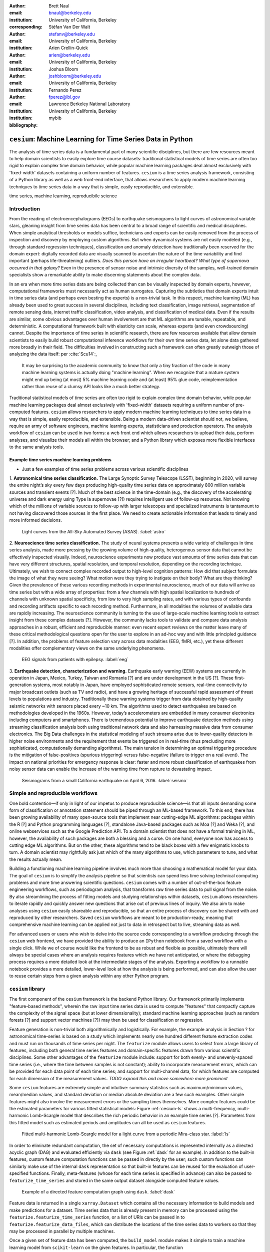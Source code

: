 :author: Brett Naul
:email: bnaul@berkeley.edu
:institution: University of California, Berkeley
:corresponding:

:author: Stéfan Van Der Walt
:email: stefanv@berkeley.edu
:institution: University of California, Berkeley

:author: Arien Crellin-Quick
:email: arien@berkeley.edu
:institution: University of California, Berkeley

:author: Joshua Bloom
:email: joshbloom@berkeley.edu
:institution: University of California, Berkeley

:author: Fernando Perez
:email: fperez@lbl.gov
:institution: Lawrence Berkeley National Laboratory
:institution: University of California, Berkeley

:bibliography: mybib

-----------------------------------------------------------
``cesium``: Machine Learning for Time Series Data in Python
-----------------------------------------------------------

.. class:: abstract

   The analysis of time series data is a fundamental part of many scientific
   disciplines, but there are few resources meant to help domain scientists to
   easily explore time course datasets: traditional statistical models of time
   series are often too rigid to explain complex time domain behavior, while
   popular machine learning packages deal almost exclusively with 'fixed-width'
   datasets containing a uniform number of features. ``cesium`` is a time
   series analysis framework, consisting of a Python library as well as a web
   front-end interface, that allows researchers to apply modern machine
   learning techniques to time series data in a way that is simple, easily
   reproducible, and extensible.

.. class:: keywords

   time series, machine learning, reproducibile science

Introduction
============
From the reading of electroencephalograms (EEGs) to earthquake seismograms to light
curves of astronomical variable stars, gleaning insight from time series data
has been central to a broad range of scientific and medical disciplines. When
simple analytical thresholds or models suffice, technicians and
experts can be easily removed from the process of inspection and discovery by
employing custom algorithms. But when dynamical systems are not easily modeled
(e.g., through standard regression techniques), classification and anomaly
detection have traditionally been reserved for the domain expert: digitally
recorded data are visually scanned to ascertain the nature of the time
variability and find important (perhaps life-threatening) outliers. *Does this
person have an irregular heartbeat? What type of supernova occurred in that
galaxy?* Even in the presence of sensor noise and intrinsic diversity of the
samples, well-trained domain specialists show a remarkable ability to make
discerning statements about the complex data.

In an era when more time series data are being collected than can be visually
inspected by domain experts, however, computational frameworks must necessarily
act as human surrogates. Capturing the subtleties that domain experts intuit in
time series data (and perhaps even besting the experts) is a non-trivial task.
In this respect, machine learning (ML) has already been used to great success
in several disciplines, including text classification, image retrieval,
segmentation of remote sensing data, internet traffic classification, video
analysis, and classification of medical data. Even if the results are similar,
some obvious advantages over human involvement are that ML algorithms are
tunable, repeatable, and deterministic. A computational framework built with
elasticity can scale, whereas experts (and even crowdsourcing) cannot.
Despite the importance of time series in scientific research, there are few
resources available that allow domain scientists to easily build robust
computational inference workflows for their own time series data, let alone
data gathered more broadly in their field. The difficulties involved in
constructing such a framework can often greatly outweigh those of analyzing the
data itself: per :cite:`Scu14`:,
 
        It may be surprising to the academic community to know that only a tiny
        fraction of the code in many machine learning systems is actually doing
        "machine learning". When we recognize that a mature system might end up
        being (at most) 5% machine learning code and (at least) 95% glue code,
        reimplementation rather than reuse of a clumsy API looks like a much
        better strategy.

Traditional statistical models of time series are often too rigid to explain
complex time domain behavior, while popular machine learning packages deal
almost exclusively with 'fixed-width' datasets requiring a uniform number of
pre-computed features. ``cesium`` allows researchers to apply modern machine
learning techniques to time series data in a way that is simple, easily
reproducible, and extensible. Being a modern data-driven scientist should not,
we believe, require an army of software engineers, machine learning experts,
statisticians and production operators. The analysis workflow of ``cesium``
can be used in two forms: a web front end which allows researchers to upload
their data, perform analyses, and visualize their models all within the
browser; and a Python library which exposes more flexible interfaces to the
same analysis tools.

Example time series machine learning problems
---------------------------------------------
- Just a few examples of time series problems across various scientific disciplines
 
1. **Astronomical time series classification.** The Large Synoptic Survey
Telescope (LSST), beginning in 2020, will survey the entire night’s sky
every few days producing high-quality time series data on approximately 800
million variable sources and transient events [?]. Much of the best
science in the time-domain (e.g., the discovery of the accelerating universe
and dark energy using Type Ia supernovae [?]) requires intelligent use
of follow-up resources. Not knowing which of the millions of variable
sources to follow-up with larger telescopes and specialized instruments is
tantamount to not having discovered those sources in the first place.
We need to create actionable information that leads to timely and
more informed decisions.

.. figure:: cesium-astro

   Light curves from the All-Sky Automated Survey (ASAS). :label:`astro`

2. **Neuroscience time series classification.** The study of
neural systems presents a wide variety of challenges in time series
analysis, made more pressing by the growing volume of high-quality,
heterogenous sensor data that cannot be effectively inspected visually.
Indeed, neuroscience experiments now produce vast amounts of time series
data that can have very different structures, spatial resolution, and
temporal resolution, depending on the recording technique.
Ultimately, we wish to connect complex recorded output to high-level
cognition patterns:
How did that subject formulate the image of what they were seeing? What
motion were they trying to instigate on their body? What are they thinking?
Given the prevalence of these various recording methods in experimental
neuroscience, much of our data will arrive as time series but with a wide
array of properties: from a few channels with high spatial localization to
hundreds of channels with unknown spatial specificity, from low to very high
sampling rates, and with various types of confounds and recording artifacts
specific to each recording method. Furthermore, in all modalities the
volumes of available data are rapidly increasing. The neuroscience community
is turning to the use of
large-scale machine learning tools to extract insight from these complex
datasets [?].
However, the community lacks tools to validate and compare data analysis
approaches in a robust, efficient and reproducible manner: even recent
expert reviews on the matter leave many of these critical methodological
questions open for the user to explore in an ad-hoc way and with little
principled guidance [?]. In addition, the problems of feature selection
vary across data modalities (EEG, fMRI, etc.), yet these different
modalities offer complementary views on the same underlying phenomena.

.. figure:: cesium-eeg

   EEG signals from patients with epilepsy. :label:`eeg`

3. **Earthquake detection, characterization and warning.** Earthquake early
warning (EEW) systems are currently in operation in Japan, Mexico, Turkey,
Taiwan and Romania [?] and are under development in the US [?]. These
first-generation systems, most notably in Japan, have employed sophisticated
remote sensors, real-time connectivity to major broadcast outlets (such as
TV and radio), and have a growing heritage of successful rapid assessment of
threat levels to populations and industry.
Traditionally these warning systems trigger from data obtained by
high-quality seismic networks with sensors placed every \~10 km. The
algorithms used to detect earthquakes are based on methodologies developed
in the 1960s. However, today’s accelerometers are embedded in many consumer
electronics including computers and smartphones. There is tremendous
potential to improve earthquake detection methods using streaming
classification analysis both using traditional network data and also
harnessing massive data from consumer electronics. The Big Data challenges
in the statistical modeling of such streams arise due to lower-quality
detectors in higher noise environments and the requirement that events be
triggered on in real-time (thus precluding more sophisticated,
computationally demanding algorithms). The main tension in determining an
optimal triggering procedure is the mitigation of false-positives (spurious
triggering) versus false-negative (failure to trigger on a real event). The
impact on national priorities for emergency response is clear: faster and
more robust classification of earthquakes from noisy sensor data can enable
the increase of the warning time from rupture to devastating impact.

.. figure:: cesium-seismo

   Seismograms from a small California earthquake on April 6, 2016. :label:`seismo`

Simple and reproducible workflows
=================================
One bold contention—if only in light of our impetus to produce reproducible
science—is that all inputs demanding some form of classification or annotation
statement should be piped through an ML-based framework. To this end, there has
been growing availability of many open-source tools that implement near
cutting-edge ML algorithms: packages within the R [?] and Python programming
languages [?], standalone Java-based packages such as Moa [?] and Weka [?],
and online webservices such as the Google Prediction API. To a domain scientist
that does not have a formal training in ML, however, the availability of such
packages are both a blessing and a curse. On one hand, everyone now has access
to cutting edge ML algorithms. But on the other, these algorithms tend to be
black boxes with a few enigmatic knobs to turn. A domain scientist may
rightfully ask just which of the many algorithms to use, which parameters to
tune, and what the results actually mean.

Building a functioning machine learning pipeline involves much more than
choosing a mathematical model for your data. The goal of ``cesium`` is to
simplify the analysis pipeline so that scientists can spend less time solving
technical computing problems and more time answering scientific questions.
``cesium`` comes with a number of out-of-the-box feature engineering workflows,
such as periodogram analysis, that transforms raw time series data to pull
signal from the noise. By also streamlining the process of fitting models and
studying relationships within datasets, ``cesium`` allows researchers to iterate
rapidly and quickly answer new questions that arise out of previous lines of
inquiry. We also aim to make analyses using ``cesium`` easily shareable and
reproducible, so that an entire process of discovery can be shared with and
reproduced by other researchers. Saved ``cesium`` workflows are meant to be
production-ready, meaning that comprehensive machine learning can be applied
not just to data in retrospect but to live, streaming data as well.

For advanced users or users who wish to delve into the source code corresponding
to a workflow producing through the ``cesium`` web frontend, we have provided
the ability to produce an ``IPython`` notebook from a saved workflow with a
single click. While we of course would like the frontend to be as robust and
flexible as possible, ultimately there will always be special cases where
an analysis requires features which we have not anticipated, or where the
debugging process requires a more detailed look at the intermediate stages of
the analysis. Exporting a workflow to a runnable notebook provides a more
detailed, lower-level look at how the analysis is being performed, and can also
allow the user to reuse certain steps from a given analysis within any other
Python program.

``cesium`` library
==================
The first component of the ``cesium`` framework is the backend Python library.
Our framework primarily implements "feature-based methods", wherein the raw
input time series data is used to compute "features" that compactly capture the
complexity of the signal space (but at lower dimensionality); standard machine
learning approaches (such as random forests [?] and support vector machines
[?]) may then be used for classification or regression.

Feature generation is non-trivial both algorithmically and logistically. For
example, the example analysis in Section ? for astronomical time-series is
based on a study which implements nearly one hundred different feature
extraction codes and must run on thousands of time series per night. The
``featurize`` module allows users to select from a large library of
features, including both general time series features and domain-specific 
features drawn from various scientific disciplines. Some other advantages of
the ``featurize`` module include: support for both evenly- and unevenly-spaced
time series (i.e., where the time between samples is not constant); ability to
incorporate measurement errors, which can be provided for each data point of
each time series; and support for multi-channel data, for which features are
computed for each dimension of the measurement values.
*TODO expand this and move somewhere more prominent*

Some ``cesium`` features are extremely simple and intuitive: summary statistics
such as maximum/minimum values, mean/median values, and standard deviation or median
absolute deviation are a few such examples. Other simple features might also
involve the measurement errors or the sampling times themselves. More
complex features could be the estimated parameters for various fitted
statistical models: Figure :ref:`cesium-ls` shows a multi-frequency,
multi-harmonic Lomb-Scargle model that describes the rich periodic behavior in
an example time series [?]. Parameters from this fitted model such as
estimated periods and amplitudes can all be used as ``cesium`` features.

.. figure:: cesium-ls

   Fitted multi-harmonic Lomb-Scargle model for a light curve from a periodic Mira-class star. :label:`ls`

In order to eliminate redundant computation,
the set of necessary computations is represented internally as a directed
acyclic graph (DAG) and evaluated efficiently via ``dask`` (see Figure
:ref:`dask` for an example).
In addition to the built-in features, custom feature computation functions can
be passed in directly by the user; such custom functions can similarly make use
of the internal ``dask`` representation so that built-in features can be reused
for the evaluation of user-specified functions. Finally, meta-features (whose
for each time series is specified in advance) can also be passed to
``featurize_time_series`` and stored in the same output dataset alongside
computed feature values.

.. figure:: dask

   Example of a directed feature computation graph using ``dask``. :label:`dask`

Feature data is returned in a single ``xarray.Dataset`` which contains all the
necessary information to build models and make predictions for a dataset. Time
series data that is already present in memory can be processed using the
``featurize.featurize_time_series`` function, or a list of URIs can be passed in
to ``featurize.featurize_data_files``, which can distribute the locations of
the time series data to workers so that they may be processed in parallel by
multiple machines.

Once a given set of feature data has been computed, the ``build_model`` module makes it 
simple to train a machine learning model from ``scikit-learn`` on the given
features. In particular, the function
``build_model.build_model_from_featureset`` builds a model of the specified type
from an input set of feature data that can then be used to make classification or
regression predictions. The function can also accepts a ``params_to_optimize``
keyword, which allows for automatic selection of hyperparameters via
cross-validation; for example, for ``model_type=RandomForestClassifier``, a grid
of possible values for the ``sckit-learn`` parameter ``n_estimators`` could be
passed in and the best-performing model (in the cross-validation sense) would be
returned. Overall, the ``build_model`` module serves mostly as an interface
between ``scikit-learn`` models-fitting, which requires rectangular arrays as
input data, and the full set of (possibly multi-dimensional) feature and
meta-feature data; most of the work of model tuning or validation is performed
in the same way as for any machine learning analysis using ``sckit-learn``.

The final step of making predictions is performed using the ``predict`` module.
The main function ``model_predictions`` takes a set of already-computed features
and predicts the corresponding class labels or regression targets.
Alternatively, the ``predict_data_files`` function can be used to make
predictions from raw time series data that is stored on disk; the features that
were used to train the given model will be computed for the new input data and
then used to make predictions. Depending on the quality of the predictions, new
models can easily be trained with more or fewer features without recomputing all the
previous feature values until the analysis is complete. An example analysis
using the ``cesium`` library is given in Section ?.

Web frontend
============
The ``cesium`` web frontend allows for quicker and simpler access
to new users who simply want to upload a dataset and experiment with feature
extraction and classification. 

.. figure:: architecture

   Architetural diagram of ``cesium`` analysis platform *TODO: UPDATE*. :label:`architecture`

- Supporting safe cloud-based execution of user-uploaded code via Docker
- Offering (free, short-term) trial sessions using MS Azure
- tradeoffs between more powerful backend Python library and more accessible web frontend
- tracking/reporting an entire exploratory workflow for the start-to-finish reproducibility
        - *IPython notebook...?*

*TODO paraphrase*

Traditionally, web frontends communicate with backends via API
requests. For example, to add a new user, the frontend would make an
asynchronous Javascript (AJAX) POST to `/create_user`. The request
returns with a status and some data, which the frontend relays to the
user as appropriate.

These types of calls are designed for short-lived request-answer
sessions: the answer has to come back before the connection times out,
otherwise the frontend is responsible for implementing logic for
recovery. When the backend has to deal with a longer running task,
the frontend typically polls repeatedly to see when it is done.

Another common scenario is one where the server wants to push updates
through to clients as they become available. E.g., the server may
scan a news resource once an hour, and then publish the results to all
connected clients. The traditional solution is to either
use long polling or server-side events.

Both of the above situations can be handled gracefully using
WebSockets---the caveat being that these can be intimidating to set
up, especially in Python.

This article presents a simple recipe for adding WebSocket support to
your Python web server. It works with any WSGI server (Flask, Django,
Pylons, etc.), and allows scaling up as demand increases.

Our end goal is to provide a pattern through which implementation of a
data flow model such as `Flux <https://facebook.github.io/flux/>`_
becomes trivial. Information always flows in one direction: from
frontend to backend via API calls, and from backend to frontend via
WebSocket communication.

The following diagram shows the different components of the system:

.. figure:: cesium-message-flow

   Diagram of web frontend message flow communication.

There are two primary server pools: web servers, and web socket
servers. The web servers can be any WSGI compatible server,
e.g. Flask, Django, Pyramid, etc. 
Our implementation runs on top of
`Tornado's WebSocket implementation <http://www.tornadoweb.org/en/stable/websocket.html>`_.

We run both these services behind an nginx proxy, which redirects any requests
to `/websocket` to the WebSocket pool and the rest to the Flask app (running on
a Unix socket).

To allow communication between web servers and WebSocket servers, a
`ZeroMq <http://zeromq.org/>`_ XPUB-XSUB pipeline is established (this is a very
simple form of a message broker, and comprises a mere 20 lines of code.

The frontend connects to the backend using a
`reconnecting WebSocket <https://github.com/joewalnes/reconnecting-websocket>`_.
To ensure that users cannot listen to one another's communications,
each frontend client receives a `JSON Web Token <https://jwt.io/>`_.
This token is then sent to the WebSocket for authentication.

To keep the different micro-services up and running, we use
`Supervisor <http://supervisord.org/>`_.

Each individual component is extremely simple and does only the one thing it was
designed for.

Horizontal scaling is a only matter of launching more servers. This is true for
all services except the current message proxy implementation, which can easily
`be replaced with RabbitMQ <https://blog.pivotal.io/pivotal/products/rabbitmq-hits-one-million-messages-per-second-on-google-compute-engine>`_.

Scalability
-----------
In many fields, the volumes of time series data available can be immense.
``cesium`` makes the process of analyzing time series easily parallelizable and
scaleable; scaling an analysis from a single system to a large cluster should
be easy and accessible to non-technical experts.

Both the backend library and web frontend make use of Celery and RabbitMQ for
distributing featurization tasks to multiple workers; this could be used for
anything from automatically utilizing all the available cores of a single machine,
to assigning jobs across a large cluster. Similarly, both parts of the
``cesium`` framework include support for various distributed filesystems, so
that analyses can be performed without copying the entire dataset into a
centralized location. 

While the ``cesium`` library is written in pure Python, the overhead of the
featurization tasks is minimal; the majority of the work is done by the feature
code itself. Most of the built-in features are based on high-performance
``numpy`` functions; others are written in pure C with interfaces in Cython.
The use of ``dask`` graphs to eliminate redundant computations also serves to
minimize memory footprint and reduce computation times.

Automated testing and documentation
-----------------------------------
While the backend library and web frontend are developed in separate GitHub
repositories, the connections between the two somewhat complicate the continuous
integration testing setup. Both repositories are integrated with Travis for
automatic testing of all branches and pull requests; in addition, any new pushes
to ``cesium/master`` trigger a set of tests of the frontend using the new
version of the backend library, with any failures being reported but not
causing the ``cesium`` build to fail (the reasoning being that the backend
library API should be the "ground truth", so any updates represent a required
change to the frontend, not a bug per se).

Documentation for the backend API is automatically generated in ReStructured
Text format via ``numpydoc``; the result is combined with the rest of our
documentation and rendered as HTML using ``sphinx``. Code examples (without
output) are stored in the repository in Markdown format as opposed to Jupyter
notebooks since this format is better suited to version control. During the
doc-build process, the Markdown is converted to notebook format using
``notedown``, then executed using ``nbconvert`` and converted back to Markdown
(with outputs included), to be finally rendered by ``sphinx``. Both the HTML and
notebook versions are available for every example workflow.

Example EEG dataset analysis
============================
In this example we'll compare
various techniques for epilepsy detection using a classic EEG time series dataset from
Andrzejak et al. [?].
The raw data are separated into five classes: Z, O, N, F, and S; we will consider a
three-class classification problem of distinguishing normal (Z, O), interictal (N, F), and
ictal (S) signals. We'll show how to perform the exact same analysis using both
the backend Python library and the web frontend.
#Here we present an example analysis of a light curve dataset from astronomy
#performed using both the Python library and the equivalent frontend workflow. 
#The problem involves classifying light curves (i.e., time series consisting
#of times, star brightness values (in magnitudes), and measurement errors) based
#on the type of star from which they were collected. We follow the approach
#of [?] using the same 810 training examples but with a reduced set of features
#for simplicity.

Python library
--------------
*TODO: formatting; shorten*

First, we'll load the data and inspect a representative time series from each class:

.. code-block:: python

        from cesium import datasets
        
        eeg = datasets.fetch_andrzejak()
        
        # Group together classes (Z, O), (N, F), (S) as normal, interictal, ictal
        eeg["classes"] = eeg["classes"].astype('U16') #  allocate memory for longer class names
        eeg["classes"][np.logical_or(eeg["classes"]=="Z", eeg["classes"]=="O")] = "Normal"
        eeg["classes"][np.logical_or(eeg["classes"]=="N", eeg["classes"]=="F")] = "Interictal"
        eeg["classes"][eeg["classes"]=="S"] = "Ictal"


Once the data is loaded, we can generate features for each time series using the
``cesium.featurize``
module. The ``featurize`` module includes many built-in choices of features which can be applied
for any type of time series data; here we've chosen a few generic features that do not have
any special biological significance.

If Celery is running, the time series will automatically be split among the available workers
and featurized in parallel; setting ``use_celery=False`` will cause the time series to be
featurized serially.

.. code-block:: python
        
        from cesium import featurize
        features_to_use = ['amplitude',
                           'percent_beyond_1_std',
                           'maximum',
                           'max_slope',
                           'median',
                           'median_absolute_deviation',
                           'percent_close_to_median',
                           'minimum',
                           'skew',
                           'std',
                           'weighted_average']
        fset_cesium = featurize.featurize_time_series(times=eeg["times"],
                                                      values=eeg["measurements"],
                                                      errors=None,
                                                      features_to_use=features_to_use,
                                                      targets=eeg["classes"], use_celery=True)
        print(fset_cesium)

.. code-block:: python

        <xarray.Dataset>
        Dimensions:                    (channel: 1, name: 500)
        Coordinates:
          * channel                    (channel) int64 0
          * name                       (name) int64 0 1 2 3 4 5 6 7 8 9 10 11 12 13 ...
            target                     (name) object 'Normal' 'Normal' 'Normal' ...
        Data variables:
            minimum                    (name, channel) float64 -146.0 -254.0 -146.0 ...
            amplitude                  (name, channel) float64 143.5 211.5 165.0 ...
            median_absolute_deviation  (name, channel) float64 28.0 32.0 31.0 31.0 ...
            percent_beyond_1_std       (name, channel) float64 0.1626 0.1455 0.1523 ...
            maximum                    (name, channel) float64 141.0 169.0 184.0 ...
            median                     (name, channel) float64 -4.0 -51.0 13.0 -4.0 ...
            percent_close_to_median    (name, channel) float64 0.505 0.6405 0.516 ...
            max_slope                  (name, channel) float64 1.111e+04 2.065e+04 ...
            skew                       (name, channel) float64 0.0328 -0.09271 ...
            weighted_average           (name, channel) float64 -4.132 -52.44 12.71 ...
            std                        (name, channel) float64 40.41 48.81 47.14 ...


The output of
``featurize_time_series``
is an ``xarray.Dataset`` which contains all the feature information needed to train a machine
learning model: feature values are stored as data variables, and the time series index/class
label are stored as coordinates (a ``channel`` coordinate will also be used later for
multi-channel data).

Custom feature functions not built into ``cesium`` may be passed in using the
``custom_functions`` keyword, either as a dictionary ``{feature_name: function}``, or as a
``dask`` graph. Functions should take
three arrays ``times, measurements, errors`` as inputs; details can be found in the
``cesium.featurize``
documentation.
Here we'll compute five standard features for EEG analysis provided by Guo et al. [?]:

.. code-block:: python
                
        import numpy as np
        import scipy.stats
        
        def mean_signal(t, m, e):
            return np.mean(m)
        
        def std_signal(t, m, e):
            return np.std(m)
        
        def mean_square_signal(t, m, e):
            return np.mean(m ** 2)
        
        def abs_diffs_signal(t, m, e):
            return np.sum(np.abs(np.diff(m)))
        
        def skew_signal(t, m, e):
            return scipy.stats.skew(m)

Now we'll pass the desired feature functions as a dictionary via the ``custom_functions``
keyword argument.

.. code-block:: python
        
        guo_features = {
            'mean': mean_signal,
            'std': std_signal,
            'mean2': mean_square_signal,
            'abs_diffs': abs_diffs_signal,
            'skew': skew_signal
        }
        
        fset_guo = featurize.featurize_time_series(times=eeg["times"], values=eeg["measurements"],
                                                   errors=None, targets=eeg["classes"], 
                                                   features_to_use=list(guo_features.keys()),
                                                   custom_functions=guo_features,
                                                   use_celery=True)
        print(fset_guo)

.. code-block:: python

        <xarray.Dataset>
        Dimensions:    (channel: 1, name: 500)
        Coordinates:
          * channel    (channel) int64 0
          * name       (name) int64 0 1 2 3 4 5 6 7 8 9 10 11 12 13 14 15 16 17 18 ...
            target     (name) object 'Normal' 'Normal' 'Normal' 'Normal' 'Normal' ...
        Data variables:
            abs_diffs  (name, channel) float64 4.695e+04 6.112e+04 5.127e+04 ...
            mean       (name, channel) float64 -4.132 -52.44 12.71 -3.992 -18.0 ...
            mean2      (name, channel) float64 1.65e+03 5.133e+03 2.384e+03 ...
            skew       (name, channel) float64 0.0328 -0.09271 -0.0041 0.06368 ...
            std        (name, channel) float64 40.41 48.81 47.14 47.07 44.91 45.02 ...

The EEG time series considered here consist of univariate signal measurements along a
uniform time grid. But
``featurize_time_series``
also accepts multi-channel data; to demonstrate this, we will decompose each signal into
five frequency bands using a discrete wavelet transform as suggested by Subasi
[?], and then
featurize each band separately using the five functions from above.

.. code-block:: python

        import pywt
        
        n_channels = 5
        eeg["dwts"] = [pywt.wavedec(m, pywt.Wavelet('db1'), level=n_channels-1)
                       for m in eeg["measurements"]]
        fset_dwt = featurize.featurize_time_series(times=None, values=eeg["dwts"], errors=None,
                                                   features_to_use=list(guo_features.keys()),
                                                   targets=eeg["classes"],
                                                   custom_functions=guo_features)
        print(fset_dwt)
        
.. code-block:: python

        <xarray.Dataset>
        Dimensions:    (channel: 5, name: 500)
        Coordinates:
          * channel    (channel) int64 0 1 2 3 4
          * name       (name) int64 0 1 2 3 4 5 6 7 8 9 10 11 12 13 14 15 16 17 18 ...
            target     (name) object 'Normal' 'Normal' 'Normal' 'Normal' 'Normal' ...
        Data variables:
            abs_diffs  (name, channel) float64 2.513e+04 1.806e+04 3.241e+04 ...
            skew       (name, channel) float64 -0.0433 0.06578 0.2999 0.1239 0.1179 ...
            mean2      (name, channel) float64 1.294e+04 5.362e+03 2.321e+03 664.4 ...
            mean       (name, channel) float64 -17.08 -6.067 -0.9793 0.1546 0.03555 ...
            std        (name, channel) float64 112.5 72.97 48.17 25.77 10.15 119.8 ...


The output featureset has the same form as before, except now the ``channel`` coordinate is
used to index the features by the corresponding frequency band. The functions in
``cesium.build_model``
and ``cesium.predict``
all accept featuresets from single- or multi-channel data, so no additional steps are
required to train models or make predictions for multichannel featuresets using the
``cesium`` library.

Model building in ``cesium`` is handled by the
``build_model_from_featureset``
function in the ``cesium.build_model`` submodule. The featureset output by
``featurize_time_series``
contains both the feature and target information needed to train a
model; ``build_model_from_featureset`` is simply a wrapper that calls the ``fit`` method of a
given ``scikit-learn`` model with the appropriate inputs. In the case of multichannel
features, it also handles reshaping the featureset into a (rectangular) form that is
compatible with ``scikit-learn``.

For this example, we'll test a random forest classifier for the built-in ``cesium`` features,
and a 3-nearest neighbors classifier for the others, as suggested by Guo et al. [?].

.. code-block:: python
        
        from cesium.build_model import build_model_from_featureset
        from sklearn.ensemble import RandomForestClassifier
        from sklearn.neighbors import KNeighborsClassifier
        from sklearn.cross_validation import train_test_split
        
        train, test = train_test_split(np.arange(len(eeg["classes"])), random_state=0)
        
        rfc_param_grid = {'n_estimators': [8, 16, 32, 64, 128, 256, 512, 1024]}
        model_cesium = build_model_from_featureset(fset_cesium.isel(name=train),
                                                  RandomForestClassifier(max_features='auto',
                                                                         random_state=0),
                                                  params_to_optimize=rfc_param_grid)
        knn_param_grid = {'n_neighbors': [1, 2, 3, 4]}
        model_guo = build_model_from_featureset(fset_guo.isel(name=train),
                                                KNeighborsClassifier(),
                                                params_to_optimize=knn_param_grid)
        model_dwt = build_model_from_featureset(fset_dwt.isel(name=train),
                                                KNeighborsClassifier(),
                                                params_to_optimize=knn_param_grid)

Making predictions for new time series based on these models follows the same pattern:
first the time series are featurized using
``featurize_timeseries``
and then predictions are made based on these features using
``predict.model_predictions``,

.. code-block:: python
        
        from sklearn.metrics import accuracy_score
        from cesium.predict import model_predictions
        
        preds_cesium = model_predictions(fset_cesium, model_cesium, return_probs=False)
        preds_guo = model_predictions(fset_guo, model_guo, return_probs=False)
        preds_dwt = model_predictions(fset_dwt, model_dwt, return_probs=False)
        
        print("Built-in cesium features: training accuracy={:.2%}, test accuracy={:.2%}".format(
                  accuracy_score(preds_cesium[train], eeg["classes"][train]),
                  accuracy_score(preds_cesium[test], eeg["classes"][test])))
        print("Guo et al. features: training accuracy={:.2%}, test accuracy={:.2%}".format(
                  accuracy_score(preds_guo[train], eeg["classes"][train]),
                  accuracy_score(preds_guo[test], eeg["classes"][test])))
        print("Wavelet transform features: training accuracy={:.2%}, test accuracy={:.2%}".format(
                  accuracy_score(preds_dwt[train], eeg["classes"][train]),
                  accuracy_score(preds_dwt[test], eeg["classes"][test])))

.. code-block:: python

        Built-in cesium features: training accuracy=100.00%, test accuracy=83.20%
        Guo et al. features: training accuracy=90.93%, test accuracy=84.80%
        Wavelet transform features: training accuracy=100.00%, test accuracy=95.20%

The workflow presented here is intentionally simplistic and omits many important steps
such as feature selection, model parameter selection, etc., which may all be
incorporated just as they would for any other ``scikit-learn`` analysis.
But with essentially three function calls (``featurize_time_series``,
``build_model_from_featureset``, and ``model_predictions``), we are able to build a
model from a set of time series and make predictions on new, unlabeled data. In
upcoming posts we'll introduce the web frontend for ``cesium`` and describe how
the same analysis can be performed in a browser with no setup or coding required.

#Here we load the data from the built-in library of example datasets, specify the
#features to use, and compute the feature values. We also include a (trivial)
#custom feature ``variance`` which is the square of another feature ``std``.
#
#.. code-block:: python
#
#        from cesium import featurize
#        from cesium.datasets import asas_training
#
#        data = asas_training.fetch_asas_training()
#        # Choose a small subset of useful light curve features
#        features = ['flux_percentile_ratio_mid20',
#                    'fold2P_slope_10percentile',
#                    'fold2P_slope_90percentile',
#                    'freq1_amplitude1', 'freq1_amplitude2',
#                    'freq1_freq', 'gskew',
#                    'median_absolute_deviation',
#                    'percent_difference_flux_percentile',
#                    'scatter_res_raw', 'skew', 'std',
#                    'stetson_j', 'var']
#        fset = featurize.featurize_time_series(
#                   data['times'], data['measurements'],
#                   data['errors'], features_to_use=features,
#                   targets=data['classes'].values,
#                   labels=data['classes'].index,
#                   use_celery=True,
#                   custom_functions={'variance':
#                                     (np.square, 'std')})
#
#Next, we'll split the data into train and test subsets and train a random forest
#classifier from the set of features computed above.
#
#.. code-block:: python
#
#        from sklearn.cross_validation import train_test_split
#        from cesium import build_model
#
#        # TODO clean up
#        # Choose a subset of classes
#        class_list = ['Mira', 'Classical_Cepheid', 'RR_Lyrae_FM']
#        labels = data['classes'].iloc[[x in class_list for x in
#                                      data['classes']]].index.values
#        fset = fset.sel(name=labels)
#
#        # Select train/test indices
#        train, test = train_test_split(labels, train_size=0.8,
#                                       stratify=fset.target)
#        model = build_model.build_model_from_featureset(
#                    fset.sel(name=train),
#                    model_type='RandomForestClassifier',
#                    model_options={'n_estimators': 100})
#
#We may also choose the hyperparameter ``n_estimators`` from a grid via
#cross-valdiation:
#
#.. code-block:: python
#
#        model = build_model.build_model_from_featureset(
#                    fset.sel(name=train),
#                    model_type='RandomForestClassifier',
#                    params_to_optimize={'n_estimators':
#                                        [10, 100, 1000]})
#
#Finally, we'll check our prediction accuracy on the test data:
#
#.. code-block:: python
#
#        from cesium import predict
#
#        Y_test = predict.model_predictions(fset.sel(name=test),
#                                           model,
#                                           return_probs=False)
#        print((Y_test.values ==
#               fset.sel(name=test).target.values).mean())
#
#        >> 0.924528301887

Web frontend
------------
*TODO Add web clickthrough.*

*How much will the front end be changing? Just the styling or will the actual
flow be different? Could go ahead and write it up before we finish the new
version, or wait til after...*

.. figure:: web1

   "Projects" tab :label:`web1`

.. figure:: web2

   "Data" tab :label:`web2`

.. figure:: web3

   "Featurize" tab :label:`web3`

.. figure:: web4

   "Build Model" tab :label:`web4`

.. figure:: web5

   "Predict" tab :label:`web5`


Conclusion
==========
